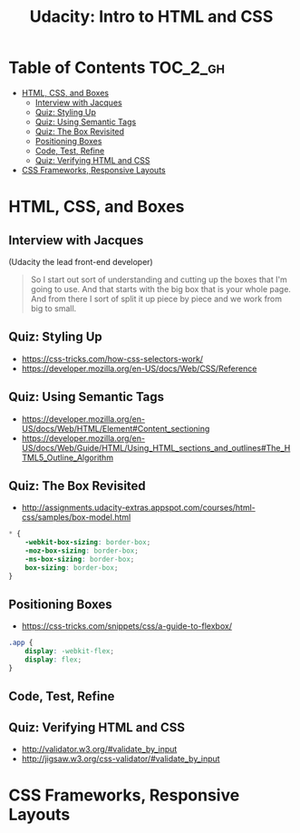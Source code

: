 #+TITLE: Udacity: Intro to HTML and CSS

* Table of Contents :TOC_2_gh:
 - [[#html-css-and-boxes][HTML, CSS, and Boxes]]
   - [[#interview-with-jacques][Interview with Jacques]]
   - [[#quiz-styling-up][Quiz: Styling Up]]
   - [[#quiz-using-semantic-tags][Quiz: Using Semantic Tags]]
   - [[#quiz-the-box-revisited][Quiz: The Box Revisited]]
   - [[#positioning-boxes][Positioning Boxes]]
   - [[#code-test-refine][Code, Test, Refine]]
   - [[#quiz-verifying-html-and-css][Quiz: Verifying HTML and CSS]]
 - [[#css-frameworks-responsive-layouts][CSS Frameworks, Responsive Layouts]]

* HTML, CSS, and Boxes
** Interview with Jacques
[[file:img/screenshot_2017-01-27_07-50-12.png]]

(Udacity the lead front-end developer)

#+BEGIN_QUOTE
So I start out sort of understanding and cutting up the boxes that I'm going to use.
And that starts with the big box that is your whole page.
And from there I sort of split it up piece by piece and we work from big to small.
#+END_QUOTE

** Quiz: Styling Up
- https://css-tricks.com/how-css-selectors-work/
- https://developer.mozilla.org/en-US/docs/Web/CSS/Reference 

[[file:img/screenshot_2017-01-27_08-05-31.png]] 

** Quiz: Using Semantic Tags
- https://developer.mozilla.org/en-US/docs/Web/HTML/Element#Content_sectioning
- https://developer.mozilla.org/en-US/docs/Web/Guide/HTML/Using_HTML_sections_and_outlines#The_HTML5_Outline_Algorithm

** Quiz: The Box Revisited
- http://assignments.udacity-extras.appspot.com/courses/html-css/samples/box-model.html

[[file:img/screenshot_2017-01-27_08-13-19.png]]

#+BEGIN_SRC css
  ,* {
      -webkit-box-sizing: border-box;
      -moz-box-sizing: border-box;
      -ms-box-sizing: border-box;
      box-sizing: border-box;
  } 
#+END_SRC

[[file:img/screenshot_2017-01-27_08-23-13.png]]

** Positioning Boxes
- https://css-tricks.com/snippets/css/a-guide-to-flexbox/

#+BEGIN_SRC css
  .app {
      display: -webkit-flex;
      display: flex;
  }
#+END_SRC

** Code, Test, Refine
[[file:img/screenshot_2017-01-27_09-00-00.png]]

** Quiz: Verifying HTML and CSS
- http://validator.w3.org/#validate_by_input
- http://jigsaw.w3.org/css-validator/#validate_by_input
* CSS Frameworks, Responsive Layouts
